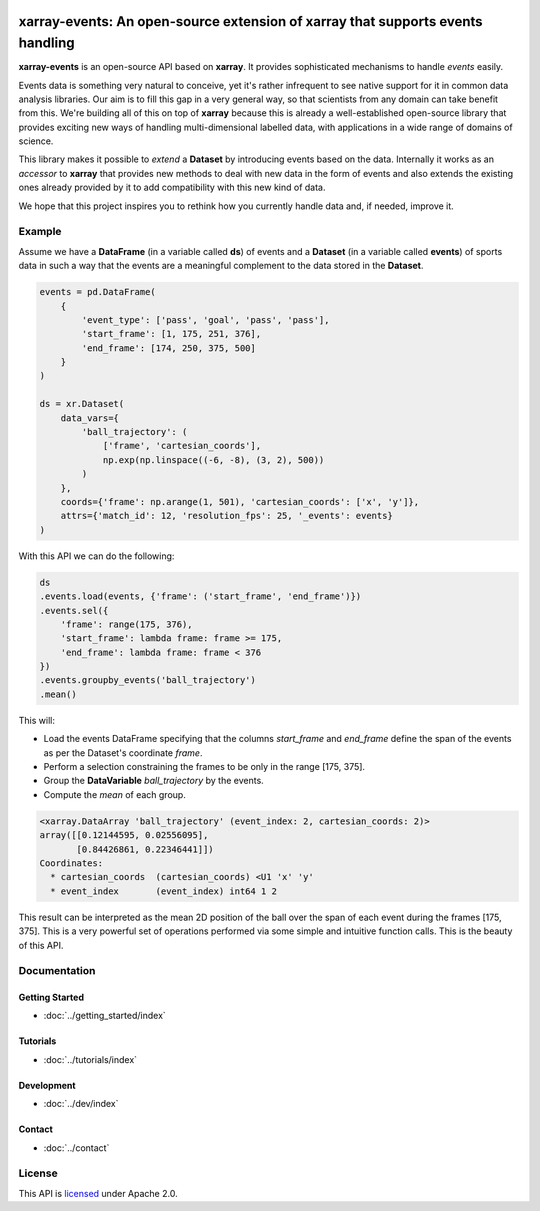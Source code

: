 .. image:: https://codecov.io/gh/teibit/xarray-events/branch/master/graph/badge.svg
   :target: https://codecov.io/gh/teibit/xarray-events
   :alt: Code Coverage Status (Codecov)

.. image:: https://travis-ci.com/teibit/xarray-events.svg?branch=master
  :target: https://travis-ci.com/teibit/xarray-events
  :alt: Build Status (Travis CI)

xarray-events: An open-source extension of xarray that supports events handling
*******************************************************************************

**xarray-events** is an open-source API based on **xarray**. It provides
sophisticated mechanisms to handle *events* easily.

Events data is something very natural to conceive, yet it's rather infrequent to
see native support for it in common data analysis libraries. Our aim is to fill
this gap in a very general way, so that scientists from any domain can take
benefit from this. We're building all of this on top of **xarray** because
this is already a well-established open-source library that provides exciting
new ways of handling multi-dimensional labelled data, with applications in a
wide range of domains of science.

This library makes it possible to *extend* a **Dataset** by introducing
events based on the data. Internally it works as an *accessor* to **xarray**
that provides new methods to deal with new data in the form of events and also
extends the existing ones already provided by it to add compatibility with this
new kind of data.

We hope that this project inspires you to rethink how you currently handle data
and, if needed, improve it.

Example
+++++++

Assume we have a **DataFrame** (in a variable called **ds**) of events and a
**Dataset** (in a variable called **events**) of sports data in such a way that
the events are a meaningful complement to the data stored in the **Dataset**.

.. code-block:: python

    events = pd.DataFrame(
        {
            'event_type': ['pass', 'goal', 'pass', 'pass'],
            'start_frame': [1, 175, 251, 376],
            'end_frame': [174, 250, 375, 500]
        }
    )

    ds = xr.Dataset(
        data_vars={
            'ball_trajectory': (
                ['frame', 'cartesian_coords'],
                np.exp(np.linspace((-6, -8), (3, 2), 500))
            )
        },
        coords={'frame': np.arange(1, 501), 'cartesian_coords': ['x', 'y']},
        attrs={'match_id': 12, 'resolution_fps': 25, '_events': events}
    )

With this API we can do the following:

.. code-block:: python

    ds
    .events.load(events, {'frame': ('start_frame', 'end_frame')})
    .events.sel({
        'frame': range(175, 376),
        'start_frame': lambda frame: frame >= 175,
        'end_frame': lambda frame: frame < 376
    })
    .events.groupby_events('ball_trajectory')
    .mean()

This will:

-   Load the events DataFrame specifying that the columns `start_frame` and
    `end_frame` define the span of the events as per the Dataset's coordinate
    `frame`.

-   Perform a selection constraining the frames to be only in the range
    [175, 375].

-   Group the **DataVariable** `ball_trajectory` by the events.

-   Compute the *mean* of each group.

.. code-block:: python

    <xarray.DataArray 'ball_trajectory' (event_index: 2, cartesian_coords: 2)>
    array([[0.12144595, 0.02556095],
           [0.84426861, 0.22346441]])
    Coordinates:
      * cartesian_coords  (cartesian_coords) <U1 'x' 'y'
      * event_index       (event_index) int64 1 2

This result can be interpreted as the mean 2D position of the ball over the span
of each event during the frames [175, 375]. This is a very powerful set of
operations performed via some simple and intuitive function calls. This is the
beauty of this API.

Documentation
+++++++++++++

Getting Started
---------------

-   :doc:`../getting_started/index`

Tutorials
---------

-   :doc:`../tutorials/index`

Development
-----------

-   :doc:`../dev/index`

Contact
-------

-   :doc:`../contact`

License
+++++++

This API is `licensed <https://github.com/teibit/xarray-events/blob/master/LICENSE.txt>`_
under Apache 2.0.
